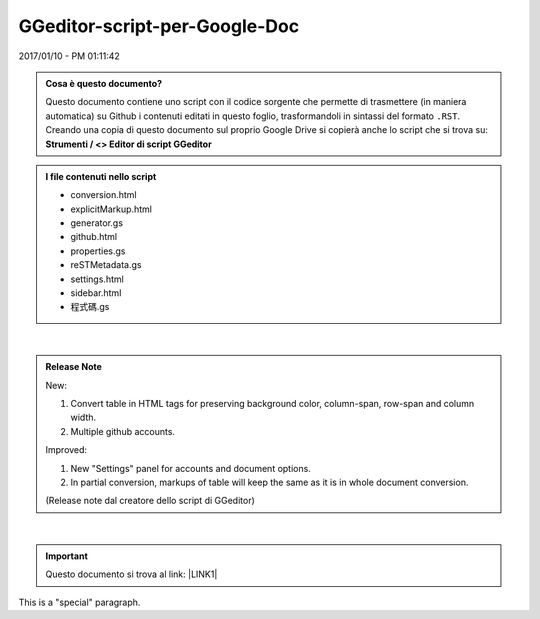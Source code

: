 
.. _h6c3e1d1d695c775e697f3f1a706e19:

GGeditor-script-per-Google-Doc
##############################

2017/01/10 - PM 01:11:42

.. admonition:: Cosa è questo documento?

    Questo documento contiene uno script con il codice sorgente che permette di trasmettere (in maniera automatica) su Github i contenuti editati in questo foglio, trasformandoli in sintassi del formato ``.RST``.
    Creando una copia di questo documento sul proprio Google Drive si copierà anche lo script che si trova su:
    \ |STYLE0|\ 


.. admonition:: I file contenuti nello script

    * conversion.html
    
    * explicitMarkup.html
    
    * generator.gs
    
    * github.html
    
    * properties.gs
    
    * reSTMetadata.gs
    
    * settings.html
    
    * sidebar.html
    
    * 程式碼.gs

|

.. admonition:: Release Note

    New:
    
    #. Convert table in HTML tags for preserving background color, column-span, row-span and column width.
    
    #. Multiple github accounts.
    
    Improved:
    
    #. New "Settings" panel for accounts and document options.
    
    #. In partial conversion, markups of table will keep the same as it is in whole document conversion.
    
    (Release note dal creatore dello script di GGeditor)

|

..  Important:: 

    Questo documento si trova al link: 
    \ |LINK1|\  

.. class:: speciale

This is a "special" paragraph.


.. class:: very speciale - questo testo  è stato editato nella direttiva generica codificata come ``.. class:: speciale``

    

    questo testo  è stato editato nella direttiva generica codificata come ``.. class:: speciale``


.. bottom of content


.. |STYLE0| replace:: **Strumenti / <> Editor di script GGeditor**


.. |LINK1| raw:: html

    <a href="https://docs.google.com/document/d/14soShDfb2IoM5wSOHCSl6XwYmGJ2CK18jEwHXaWqWho/edit?usp=sharing" target="_blank">https://docs.google.com/document/d/14soShDfb2IoM5wSOHCSl6XwYmGJ2CK18jEwHXaWqWho/edit?usp=sharing</a>

